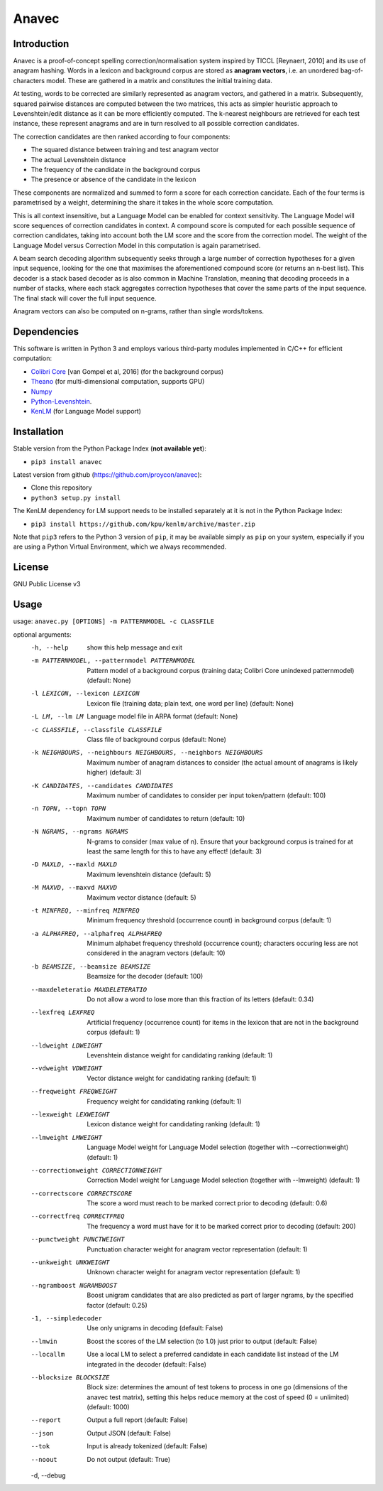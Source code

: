 Anavec
===========

Introduction
-------------

Anavec is a proof-of-concept spelling correction/normalisation system inspired by TICCL  [Reynaert, 2010] and its use of anagram
hashing. Words in a lexicon and background corpus are stored as **anagram vectors**, i.e. an unordered bag-of-characters
model. These are gathered in a matrix and constitutes the initial training data.

At testing, words to be corrected are similarly represented as anagram vectors, and gathered in a matrix. Subsequently,
squared pairwise distances are computed between the two matrices, this acts as simpler heuristic approach to
Levenshtein/edit distance as it can be more efficiently computed. The k-nearest neighbours are retrieved for each test
instance, these represent anagrams and are in turn resolved to all possible correction candidates.

The correction candidates are then ranked according to four components:

* The squared distance between training and test anagram vector
* The actual Levenshtein distance
* The frequency of the candidate in the background corpus
* The presence or absence of the candidate in the lexicon

These components are normalized and summed to form a score for each correction cancidate. Each of the four terms is
parametrised by a weight, determining the share it takes in the whole score computation.

This is all context insensitive, but a Language Model can be enabled for context sensitivity. The Language Model will
score sequences of correction candidates in context. A compound score is computed for each possible sequence of
correction candidates, taking into account both the LM score and the score from the correction model.  The weight of the
Language Model versus Correction Model in this computation is again parametrised.

A beam search decoding algorithm subsequently seeks through a large number of correction hypotheses for a given input
sequence, looking for the one that maximises the aforementioned compound score (or returns an n-best list). This decoder
is a stack based decoder as is also common in Machine Translation, meaning that decoding proceeds in a number of stacks,
where each stack aggregates correction hypotheses that cover the same parts of the input sequence. The final stack will
cover the full input sequence.

Anagram vectors can also be computed on n-grams, rather than single words/tokens.

Dependencies
--------------

This software is written in Python 3 and employs various third-party modules implemented in C/C++ for efficient computation:

* `Colibri Core <http://proycon.github.io/colibri-core/>`_ [van Gompel et al, 2016] (for the background corpus)
* `Theano <https://github.com/Theano/Theano>`_ (for multi-dimensional computation, supports GPU)
* `Numpy <http://www.numpy.org>`_
* `Python-Levenshtein <https://github.com/ztane/python-Levenshtein/>`_.
* `KenLM <https://github.com/kpu/kenlm>`_ (for Language Model support)

Installation
---------------

Stable version from the Python Package Index (**not available yet**):

* ``pip3 install anavec``

Latest version from github (https://github.com/proycon/anavec):

* Clone this repository
* ``python3 setup.py install``

The KenLM dependency for LM support needs to be installed separately at it is not in the Python Package Index:

* ``pip3 install https://github.com/kpu/kenlm/archive/master.zip``

Note that ``pip3`` refers to the Python 3 version of ``pip``, it may be available simply as ``pip`` on your system, especially if
you are using a Python Virtual Environment, which we always recommended.

License
----------

GNU Public License v3

Usage
----------

usage: ``anavec.py [OPTIONS] -m PATTERNMODEL -c CLASSFILE``

optional arguments:
  -h, --help            show this help message and exit
  -m PATTERNMODEL, --patternmodel PATTERNMODEL
                        Pattern model of a background corpus (training data;
                        Colibri Core unindexed patternmodel) (default: None)
  -l LEXICON, --lexicon LEXICON
                        Lexicon file (training data; plain text, one word per
                        line) (default: None)
  -L LM, --lm LM        Language model file in ARPA format (default: None)
  -c CLASSFILE, --classfile CLASSFILE
                        Class file of background corpus (default: None)
  -k NEIGHBOURS, --neighbours NEIGHBOURS, --neighbors NEIGHBOURS
                        Maximum number of anagram distances to consider (the
                        actual amount of anagrams is likely higher) (default:
                        3)
  -K CANDIDATES, --candidates CANDIDATES
                        Maximum number of candidates to consider per input
                        token/pattern (default: 100)
  -n TOPN, --topn TOPN  Maximum number of candidates to return (default: 10)
  -N NGRAMS, --ngrams NGRAMS
                        N-grams to consider (max value of n). Ensure that your
                        background corpus is trained for at least the same
                        length for this to have any effect! (default: 3)
  -D MAXLD, --maxld MAXLD
                        Maximum levenshtein distance (default: 5)
  -M MAXVD, --maxvd MAXVD
                        Maximum vector distance (default: 5)
  -t MINFREQ, --minfreq MINFREQ
                        Minimum frequency threshold (occurrence count) in
                        background corpus (default: 1)
  -a ALPHAFREQ, --alphafreq ALPHAFREQ
                        Minimum alphabet frequency threshold (occurrence
                        count); characters occuring less are not considered in
                        the anagram vectors (default: 10)
  -b BEAMSIZE, --beamsize BEAMSIZE
                        Beamsize for the decoder (default: 100)
  --maxdeleteratio MAXDELETERATIO
                        Do not allow a word to lose more than this fraction of
                        its letters (default: 0.34)
  --lexfreq LEXFREQ     Artificial frequency (occurrence count) for items in
                        the lexicon that are not in the background corpus
                        (default: 1)
  --ldweight LDWEIGHT   Levenshtein distance weight for candidating ranking
                        (default: 1)
  --vdweight VDWEIGHT   Vector distance weight for candidating ranking
                        (default: 1)
  --freqweight FREQWEIGHT
                        Frequency weight for candidating ranking (default: 1)
  --lexweight LEXWEIGHT
                        Lexicon distance weight for candidating ranking
                        (default: 1)
  --lmweight LMWEIGHT   Language Model weight for Language Model selection
                        (together with --correctionweight) (default: 1)
  --correctionweight CORRECTIONWEIGHT
                        Correction Model weight for Language Model selection
                        (together with --lmweight) (default: 1)
  --correctscore CORRECTSCORE
                        The score a word must reach to be marked correct prior
                        to decoding (default: 0.6)
  --correctfreq CORRECTFREQ
                        The frequency a word must have for it to be marked
                        correct prior to decoding (default: 200)
  --punctweight PUNCTWEIGHT
                        Punctuation character weight for anagram vector
                        representation (default: 1)
  --unkweight UNKWEIGHT
                        Unknown character weight for anagram vector
                        representation (default: 1)
  --ngramboost NGRAMBOOST
                        Boost unigram candidates that are also predicted as
                        part of larger ngrams, by the specified factor
                        (default: 0.25)
  -1, --simpledecoder   Use only unigrams in decoding (default: False)
  --lmwin               Boost the scores of the LM selection (to 1.0) just
                        prior to output (default: False)
  --locallm             Use a local LM to select a preferred candidate in each
                        candidate list instead of the LM integrated in the
                        decoder (default: False)
  --blocksize BLOCKSIZE
                        Block size: determines the amount of test tokens to
                        process in one go (dimensions of the anavec test
                        matrix), setting this helps reduce memory at the cost
                        of speed (0 = unlimited) (default: 1000)
  --report              Output a full report (default: False)
  --json                Output JSON (default: False)
  --tok                 Input is already tokenized (default: False)
  --noout               Do not output (default: True)
  -d, --debug

